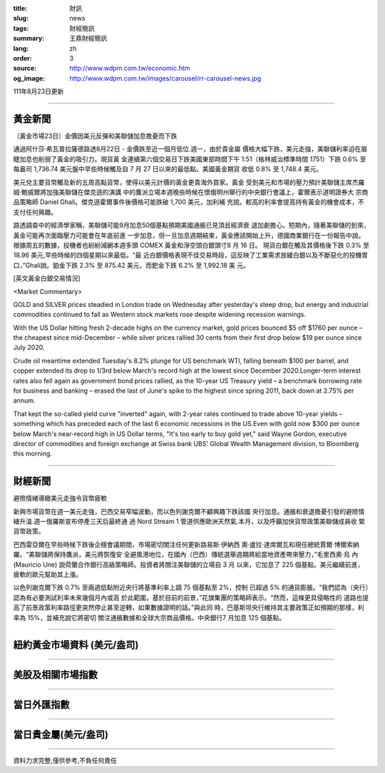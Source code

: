 :title: 財訊
:slug: news
:tags: 財經簡訊
:summary: 王鼎財經簡訊
:lang: zh
:order: 3
:source: http://www.wdpm.com.tw/economic.htm
:og_image: http://www.wdpm.com.tw/images/carousel/rr-carousel-news.jpg

111年8月23日更新

----

黃金新聞
++++++++

〔黃金市場23日〕金價因美元反彈和美聯儲加息擔憂而下跌

通過阿什莎·希瓦普拉薩德路透8月22日 - 金價跌至近一個月低位.週一，由於貴金屬
價格大幅下跌，美元走強，美聯儲利率迫在眉睫加息也削弱了黃金的吸引力。現貨黃
金連續第六個交易日下跌美國東部時間下午 1:51（格林威治標準時間 1751）下跌 0.6% 至
每盎司 1,736.74 美元盤中早些時候觸及自 7 月 27 日以來的最低點。美國黃金期貨
收低 0.8% 至 1,748.4 美元。

美元兌主要貨幣觸及新的五周高點貨幣，使得以美元計價的黃金更貴海外買家。黃金
受到美元和市場的壓力預計美聯儲主席杰羅姆·鮑威爾將加強美聯儲在傑克遜的演講
中的鷹派立場本週晚些時候在懷俄明州舉行的中央銀行會議上，霍爾表示道明證券大
宗商品策略師 Daniel Ghali。傑克遜霍爾事件後價格可能跌破 1,700 美元，加利補
充說。較高的利率會提高持有黃金的機會成本，不支付任何興趣。    

路透調查中的經濟學家稱，美聯儲可能9月加息50個基點預期美國通脹已見頂且經濟衰
退加劇擔心。短期內，隨著美聯儲的到來，黃金可能再次面臨壓力可能會在年底前進
一步加息，但一旦加息週期結束，黃金應該開始上升，德國商業銀行在一份報告中說。              
根據周五的數據，投機者也紛紛減網本週多頭 COMEX 黃金和淨空頭白銀頭寸8 月 16 日。             
現貨白銀在觸及其價格後下跌 0.3% 至 18.96 美元,早些時候的四個星期以來最低。“最
近白銀價格表現不佳交易時段，這反映了工業需求放緩白銀以及不斷惡化的投機胃
口，”Ghali說。鉑金下跌 2.3% 至 875.42 美元，而鈀金下跌 6.2% 至 1,992.18 美
元。





[英文黃金白銀交易情況]

<Market Commentary>

GOLD and SILVER prices steadied in London trade on Wednesday after yesterday's 
steep drop, but energy and industrial commodities continued to fall as Western 
stock markets rose despite widening recession warnings.

With the US Dollar hitting fresh 2-decade highs on the currency market, gold 
prices bounced $5 off $1760 per ounce – the cheapest since mid-December – while 
silver prices rallied 30 cents from their first drop below $19 per ounce 
since July 2020.

Crude oil meantime extended Tuesday's 8.2% plunge for US benchmark WTI, falling 
beneath $100 per barrel, and copper extended its drop to 1/3rd below March's 
record high at the lowest since December 2020.Longer-term interest rates 
also fell again as government bond prices rallied, as the 10-year US Treasury 
yield – a benchmark borrowing rate for business and banking – erased the 
last of June's spike to the highest since spring 2011, back down at 2.75% 
per annum.

That kept the so-called yield curve "inverted" again, with 2-year rates continued 
to trade above 10-year yields – something which has preceded each of the 
last 6 economic recessions in the US.Even with gold now $300 per ounce below 
March's near-record high in US Dollar terms, "It's too early to buy gold 
yet," said Wayne Gordon, executive director of commodities and foreign exchange 
at Swiss bank UBS' Global Wealth Management division, to Bloomberg this morning.


----

財經新聞
++++++++
避險情緒導緻美元走強令貨幣疲軟

新興市場貨幣在週一美元走強，巴西交易窄幅波動，而以色列謝克爾不顧興趣下跌該國
央行加息。通脹和衰退擔憂引發的避險情緒升溫.週一俄羅斯宣布停產三天后最終通
過 Nord Stream 1 管道供應歐洲天然氣.本月，以及呼籲加快貨幣政策美聯儲成員收
緊貨幣政策。

巴西雷亞爾在早些時候下跌後企穩會議期間，市場密切關注任何更新路易斯·伊納西
奧·盧拉·達席爾瓦和現任總統賈爾·博爾索納羅。“美聯儲將保持鷹派，美元將恢復安
全避風港地位，在國內（巴西）傳統選舉週期將給當地資產帶來壓力，”毛里西奧·烏
內 (Mauricio Une) 說荷蘭合作銀行高級策略師。投資者將關注美聯儲的立場自 3 月
以來，它加息了 225 個基點。美元繼續前進，疲軟的歐元幫助其上漲。

以色列謝克爾下跌 0.7% 至兩週低點附近央行將基準利率上調 75 個基點至 2%，控制
已超過 5% 的通貨膨脹。“我們認為（央行）認為有必要測試利率未來幾個月內或高
於此範圍，基於目前的前景，”花旗集團的策略師表示。“然而，這條更具侵略性的
道路也提高了前景政策利率路徑更突然停止甚至逆轉，如果數據證明的話。”與此同
時，巴基斯坦央行維持其主要政策正如預期的那樣，利率為 15%，並補充說它將密切
關注通脹數據和全球大宗商品價格。中央銀行7 月加息 125 個基點。


         

----

紐約黃金市場資料 (美元/盎司)
++++++++++++++++++++++++++++

.. raw:: html

  <A HREF="http://www.kitco.com/connecting.html">
  <IMG SRC="http://www.kitconet.com/images/quotes_4b2.gif" BORDER="0" ALT="[Most Recent Quotes from www.kitco.com]">
  </A>

----

美股及相關市場指數
++++++++++++++++++

.. raw:: html

  <!-- TradingView Widget BEGIN -->
  <div class="tradingview-widget-container">
    <div class="tradingview-widget-container__widget"></div>
    <div class="tradingview-widget-copyright"><a href="https://tw.tradingview.com/markets/indices/" rel="noopener" target="_blank"><span class="blue-text">指數行情</span></a>由TradingView提供</div>
    <script type="text/javascript" src="https://s3.tradingview.com/external-embedding/embed-widget-market-quotes.js" async>
    {
    "title": "指數",
    "width": 770,
    "height": 450,
    "locale": "zh_TW",
    "symbolsGroups": [
      {
        "name": "美國和加拿大",
        "symbols": [
          {
            "name": "FOREXCOM:SPXUSD",
            "displayName": "標準普爾500"
          },
          {
            "name": "FOREXCOM:NSXUSD",
            "displayName": "納斯達克100指數"
          },
          {
            "name": "CME_MINI:ES1!",
            "displayName": "E-迷你 標普指數期貨"
          },
          {
            "name": "INDEX:DXY",
            "displayName": "美元指數"
          },
          {
            "name": "FOREXCOM:DJI",
            "displayName": "道瓊斯 30"
          }
        ]
      },
      {
        "name": "歐洲",
        "symbols": [
          {
            "name": "INDEX:SX5E",
            "displayName": "歐元藍籌50"
          },
          {
            "name": "FOREXCOM:UKXGBP",
            "displayName": "富時100"
          },
          {
            "name": "INDEX:DEU30",
            "displayName": "德國DAX指數"
          },
          {
            "name": "INDEX:CAC40",
            "displayName": "法國 CAC 40 指數"
          },
          {
            "name": "INDEX:SMI"
          }
        ]
      },
      {
        "name": "亞太",
        "symbols": [
          {
            "name": "INDEX:NKY",
            "displayName": "日經225"
          },
          {
            "name": "INDEX:HSI",
            "displayName": "恆生"
          },
          {
            "name": "BSE:SENSEX",
            "displayName": "印度孟買指數"
          },
          {
            "name": "BSE:BSE500"
          },
          {
            "name": "INDEX:KSIC",
            "displayName": "韓國Kospi綜合指數"
          }
        ]
      }
    ],
    "colorTheme": "light"
  }
    </script>
  </div>
  <!-- TradingView Widget END -->

----

當日外匯指數
++++++++++++

.. raw:: html

  <!-- TradingView Widget BEGIN -->
  <div class="tradingview-widget-container">
    <div class="tradingview-widget-container__widget"></div>
    <div class="tradingview-widget-copyright"><a href="https://tw.tradingview.com/markets/currencies/forex-cross-rates/" rel="noopener" target="_blank"><span class="blue-text">外匯匯率</span></a>由TradingView提供</div>
    <script type="text/javascript" src="https://s3.tradingview.com/external-embedding/embed-widget-forex-cross-rates.js" async>
    {
    "width": "100%",
    "height": "100%",
    "currencies": [
      "EUR",
      "USD",
      "JPY",
      "GBP",
      "CNY",
      "TWD"
    ],
    "isTransparent": false,
    "colorTheme": "light",
    "locale": "zh_TW"
  }
    </script>
  </div>
  <!-- TradingView Widget END -->

----

當日貴金屬(美元/盎司)
+++++++++++++++++++++

.. raw:: html 

  <A HREF="http://www.kitco.com/connecting.html">
  <IMG SRC="http://www.kitconet.com/images/quotes_7a.gif" BORDER="0" ALT="[Most Recent Quotes from www.kitco.com]">
  </A>

----

資料力求完整,僅供參考,不負任何責任

